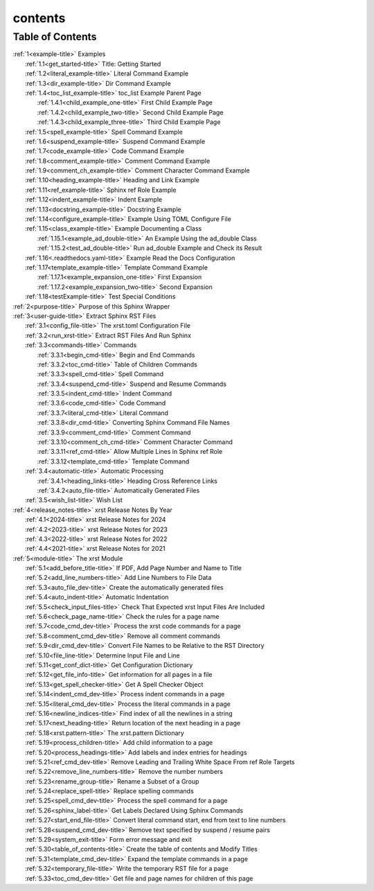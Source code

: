 .. _xrst_contents-name:

!!!!!!!!
contents
!!!!!!!!

.. _xrst_contents-title:

Table of Contents
*****************
| :ref:`1<example-title>` Examples
|   :ref:`1.1<get_started-title>` Title: Getting Started
|   :ref:`1.2<literal_example-title>` Literal Command Example
|   :ref:`1.3<dir_example-title>` Dir Command Example
|   :ref:`1.4<toc_list_example-title>` toc_list Example Parent Page
|     :ref:`1.4.1<child_example_one-title>` First Child Example Page
|     :ref:`1.4.2<child_example_two-title>` Second Child Example Page
|     :ref:`1.4.3<child_example_three-title>` Third Child Example Page
|   :ref:`1.5<spell_example-title>` Spell Command Example
|   :ref:`1.6<suspend_example-title>` Suspend Command Example
|   :ref:`1.7<code_example-title>` Code Command Example
|   :ref:`1.8<comment_example-title>` Comment Command Example
|   :ref:`1.9<comment_ch_example-title>` Comment Character Command Example
|   :ref:`1.10<heading_example-title>` Heading and Link Example
|   :ref:`1.11<ref_example-title>` Sphinx ref Role Example
|   :ref:`1.12<indent_example-title>` Indent Example
|   :ref:`1.13<docstring_example-title>` Docstring Example
|   :ref:`1.14<configure_example-title>` Example Using TOML Configure File
|   :ref:`1.15<class_example-title>` Example Documenting a Class
|     :ref:`1.15.1<example_ad_double-title>` An Example Using the ad_double Class
|     :ref:`1.15.2<test_ad_double-title>` Run ad_double Example and Check its Result
|   :ref:`1.16<.readthedocs.yaml-title>` Example Read the Docs Configuration
|   :ref:`1.17<template_example-title>` Template Command Example
|     :ref:`1.17.1<example_expansion_one-title>` First Expansion
|     :ref:`1.17.2<example_expansion_two-title>` Second Expansion
|   :ref:`1.18<testExample-title>` Test Special Conditions
| :ref:`2<purpose-title>` Purpose of this Sphinx Wrapper
| :ref:`3<user-guide-title>` Extract Sphinx RST Files
|   :ref:`3.1<config_file-title>` The xrst.toml Configuration File
|   :ref:`3.2<run_xrst-title>` Extract RST Files And Run Sphinx
|   :ref:`3.3<commands-title>` Commands
|     :ref:`3.3.1<begin_cmd-title>` Begin and End Commands
|     :ref:`3.3.2<toc_cmd-title>` Table of Children Commands
|     :ref:`3.3.3<spell_cmd-title>` Spell Command
|     :ref:`3.3.4<suspend_cmd-title>` Suspend and Resume Commands
|     :ref:`3.3.5<indent_cmd-title>` Indent Command
|     :ref:`3.3.6<code_cmd-title>` Code Command
|     :ref:`3.3.7<literal_cmd-title>` Literal Command
|     :ref:`3.3.8<dir_cmd-title>` Converting Sphinx Command File Names
|     :ref:`3.3.9<comment_cmd-title>` Comment Command
|     :ref:`3.3.10<comment_ch_cmd-title>` Comment Character Command
|     :ref:`3.3.11<ref_cmd-title>` Allow Multiple Lines in Sphinx ref Role
|     :ref:`3.3.12<template_cmd-title>` Template Command
|   :ref:`3.4<automatic-title>` Automatic Processing
|     :ref:`3.4.1<heading_links-title>` Heading Cross Reference Links
|     :ref:`3.4.2<auto_file-title>` Automatically Generated Files
|   :ref:`3.5<wish_list-title>` Wish List
| :ref:`4<release_notes-title>` xrst Release Notes By Year
|   :ref:`4.1<2024-title>` xrst Release Notes for 2024
|   :ref:`4.2<2023-title>` xrst Release Notes for 2023
|   :ref:`4.3<2022-title>` xrst Release Notes for 2022
|   :ref:`4.4<2021-title>` xrst Release Notes for 2021
| :ref:`5<module-title>` The xrst Module
|   :ref:`5.1<add_before_title-title>` If PDF, Add Page Number and Name to Title
|   :ref:`5.2<add_line_numbers-title>` Add Line Numbers to File Data
|   :ref:`5.3<auto_file_dev-title>` Create the automatically generated files
|   :ref:`5.4<auto_indent-title>` Automatic Indentation
|   :ref:`5.5<check_input_files-title>` Check That Expected xrst Input Files Are Included
|   :ref:`5.6<check_page_name-title>` Check the rules for a page name
|   :ref:`5.7<code_cmd_dev-title>` Process the xrst code commands for a page
|   :ref:`5.8<comment_cmd_dev-title>` Remove all comment commands
|   :ref:`5.9<dir_cmd_dev-title>` Convert File Names to be Relative to the RST Directory
|   :ref:`5.10<file_line-title>` Determine Input File and Line
|   :ref:`5.11<get_conf_dict-title>` Get Configuration Dictionary
|   :ref:`5.12<get_file_info-title>` Get information for all pages in a file
|   :ref:`5.13<get_spell_checker-title>` Get A Spell Checker Object
|   :ref:`5.14<indent_cmd_dev-title>` Process indent commands in a page
|   :ref:`5.15<literal_cmd_dev-title>` Process the literal commands in a page
|   :ref:`5.16<newline_indices-title>` Find index of all the newlines in a string
|   :ref:`5.17<next_heading-title>` Return location of the next heading in a page
|   :ref:`5.18<xrst.pattern-title>` The xrst.pattern Dictionary
|   :ref:`5.19<process_children-title>` Add child information to a page
|   :ref:`5.20<process_headings-title>` Add labels and index entries for headings
|   :ref:`5.21<ref_cmd_dev-title>` Remove Leading and Trailing White Space From ref Role Targets
|   :ref:`5.22<remove_line_numbers-title>` Remove the number numbers
|   :ref:`5.23<rename_group-title>` Rename a Subset of a Group
|   :ref:`5.24<replace_spell-title>` Replace spelling commands
|   :ref:`5.25<spell_cmd_dev-title>` Process the spell command for a page
|   :ref:`5.26<sphinx_label-title>` Get Labels Declared Using Sphinx Commands
|   :ref:`5.27<start_end_file-title>` Convert literal command start, end from text to line numbers
|   :ref:`5.28<suspend_cmd_dev-title>` Remove text specified by suspend / resume pairs
|   :ref:`5.29<system_exit-title>` Form error message and exit
|   :ref:`5.30<table_of_contents-title>` Create the table of contents and Modify Titles
|   :ref:`5.31<template_cmd_dev-title>` Expand the template commands in a page
|   :ref:`5.32<temporary_file-title>` Write the temporary RST file for a page
|   :ref:`5.33<toc_cmd_dev-title>` Get file and page names for children of this page
